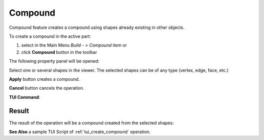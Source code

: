 .. |feature_compound.icon|    image:: images/feature_compound.png

Compound
========

Compound feature creates a compound using shapes already existing in other objects.

To create a compound in the active part:

#. select in the Main Menu *Build - > Compound* item  or
#. click |feature_compound.icon| **Compound** button in the toolbar

The following property panel will be opened:

.. image:: images/Compound.png
  :align: center

.. centered::
  Create a compound

Select one or several shapes in the viewer. The selected shapes can be of any type (vertex, edge, face, etc.)

**Apply** button creates a compound.

**Cancel** button cancels the operation. 

**TUI Command**:

.. py:function:: model.addCompound(Part_doc, Shapes)

    :param part: The current part object.
    :param list: A list of shapes.
    :return: Result object.

Result
""""""

The result of the operation will be a compound created from the selected shapes:

.. image:: images/CreateCompound.png
  :align: center

.. centered::
  Result of the operation.

**See Also** a sample TUI Script of :ref:`tui_create_compound` operation.

